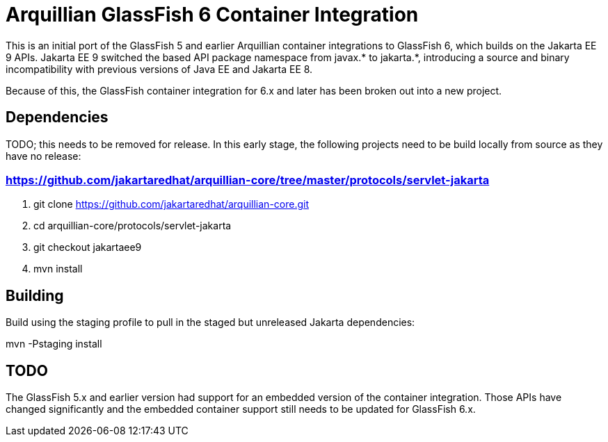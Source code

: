 = Arquillian GlassFish 6 Container Integration

This is an initial port of the GlassFish 5 and earlier Arquillian container integrations to
GlassFish 6, which builds on the Jakarta EE 9 APIs. Jakarta EE 9 switched the based API package namespace from javax.*
to jakarta.*, introducing a source and binary incompatibility with previous versions of Java EE and Jakarta EE 8.

Because of this, the GlassFish container integration for 6.x and later has been broken out into a new
project.

== Dependencies
TODO; this needs to be removed for release.
In this early stage, the following projects need to be build locally from source as they have
no release:

=== https://github.com/jakartaredhat/arquillian-core/tree/master/protocols/servlet-jakarta
. git clone https://github.com/jakartaredhat/arquillian-core.git
. cd arquillian-core/protocols/servlet-jakarta
. git checkout jakartaee9
. mvn install

== Building

Build using the staging profile to pull in the staged but unreleased Jakarta dependencies:

mvn -Pstaging install

== TODO
The GlassFish 5.x and earlier version had support for an embedded version of the container integration.
Those APIs have changed significantly and the embedded container support still needs to be updated
for GlassFish 6.x.
